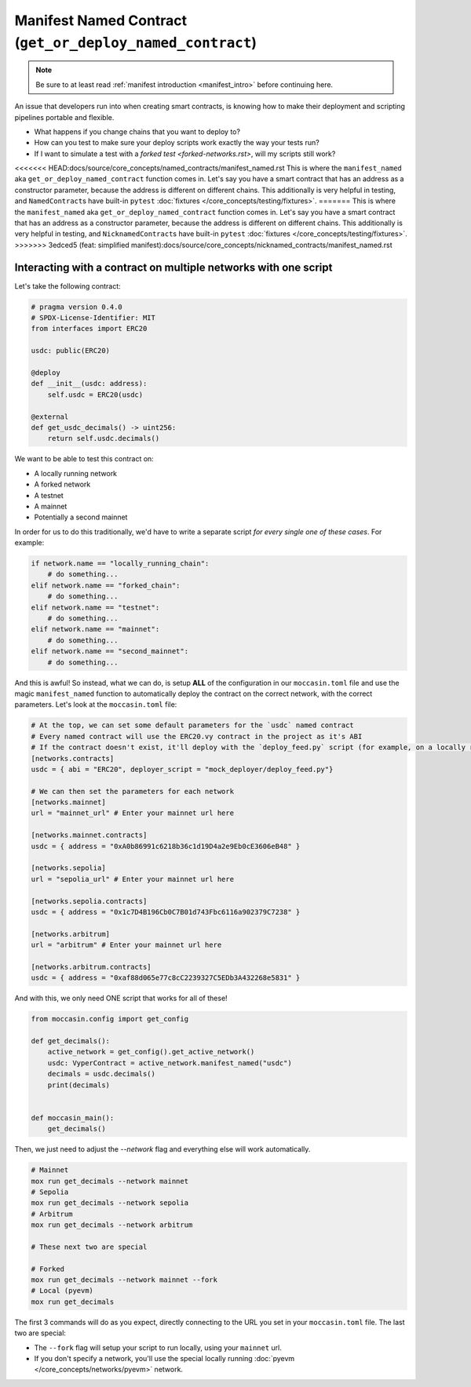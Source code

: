 .. _manifesting:

Manifest Named Contract (``get_or_deploy_named_contract``)
==========================================================

.. note::

    Be sure to at least read :ref:`manifest introduction <manifest_intro>` before continuing here.

An issue that developers run into when creating smart contracts, is knowing how to make their deployment and scripting pipelines portable and flexible. 

- What happens if you change chains that you want to deploy to?
- How can you test to make sure your deploy scripts work exactly the way your tests run?
- If I want to simulate a test with a `forked test <forked-networks.rst>`, will my scripts still work?

<<<<<<< HEAD:docs/source/core_concepts/named_contracts/manifest_named.rst
This is where the ``manifest_named`` aka ``get_or_deploy_named_contract`` function comes in. Let's say you have a smart contract that has an address as a constructor parameter, because the address is different on different chains. This additionally is very helpful in testing, and ``NamedContract``\s have built-in ``pytest`` :doc:`fixtures </core_concepts/testing/fixtures>`.
=======
This is where the ``manifest_named`` aka ``get_or_deploy_named_contract`` function comes in. Let's say you have a smart contract that has an address as a constructor parameter, because the address is different on different chains. This additionally is very helpful in testing, and ``NicknamedContract``\s have built-in ``pytest`` :doc:`fixtures </core_concepts/testing/fixtures>`.
>>>>>>> 3edced5 (feat: simplified manifest):docs/source/core_concepts/nicknamed_contracts/manifest_named.rst

Interacting with a contract on multiple networks with one script 
----------------------------------------------------------------

Let's take the following contract:

.. code-block:: python 

    # pragma version 0.4.0
    # SPDX-License-Identifier: MIT
    from interfaces import ERC20

    usdc: public(ERC20)

    @deploy
    def __init__(usdc: address):
        self.usdc = ERC20(usdc)
    
    @external
    def get_usdc_decimals() -> uint256:
        return self.usdc.decimals()

We want to be able to test this contract on:

- A locally running network 
- A forked network 
- A testnet 
- A mainnet 
- Potentially a second mainnet 

In order for us to do this traditionally, we'd have to write a separate script *for every single one of these cases*. For example:

.. code-block:: python 

    if network.name == "locally_running_chain":
        # do something...
    elif network.name == "forked_chain":
        # do something...
    elif network.name == "testnet":
        # do something...
    elif network.name == "mainnet":
        # do something...
    elif network.name == "second_mainnet":
        # do something...

And this is awful! So instead, what we can do, is setup **ALL** of the configuration in our ``moccasin.toml`` file and use the magic ``manifest_named`` function to automatically deploy the contract on the correct network, with the correct parameters. Let's look at the ``moccasin.toml`` file:

.. code-block:: toml 

    # At the top, we can set some default parameters for the `usdc` named contract 
    # Every named contract will use the ERC20.vy contract in the project as it's ABI 
    # If the contract doesn't exist, it'll deploy with the `deploy_feed.py` script (for example, on a locally running network)
    [networks.contracts]
    usdc = { abi = "ERC20", deployer_script = "mock_deployer/deploy_feed.py"}

    # We can then set the parameters for each network
    [networks.mainnet]
    url = "mainnet_url" # Enter your mainnet url here

    [networks.mainnet.contracts]
    usdc = { address = "0xA0b86991c6218b36c1d19D4a2e9Eb0cE3606eB48" }

    [networks.sepolia]
    url = "sepolia_url" # Enter your mainnet url here

    [networks.sepolia.contracts]
    usdc = { address = "0x1c7D4B196Cb0C7B01d743Fbc6116a902379C7238" }

    [networks.arbitrum]
    url = "arbitrum" # Enter your mainnet url here

    [networks.arbitrum.contracts]
    usdc = { address = "0xaf88d065e77c8cC2239327C5EDb3A432268e5831" }

And with this, we only need ONE script that works for all of these! 

.. code-block:: python 

    from moccasin.config import get_config

    def get_decimals():
        active_network = get_config().get_active_network()
        usdc: VyperContract = active_network.manifest_named("usdc")
        decimals = usdc.decimals()
        print(decimals)


    def moccasin_main():
        get_decimals()

Then, we just need to adjust the `--network` flag and everything else will work automatically.

.. code-block:: bash

    # Mainnet
    mox run get_decimals --network mainnet
    # Sepolia
    mox run get_decimals --network sepolia
    # Arbitrum
    mox run get_decimals --network arbitrum

    # These next two are special 

    # Forked
    mox run get_decimals --network mainnet --fork
    # Local (pyevm)
    mox run get_decimals 

The first 3 commands will do as you expect, directly connecting to the URL you set in your ``moccasin.toml`` file. The last two are special:

- The ``--fork`` flag will setup your script to run locally, using your ``mainnet`` url. 
- If you don't specify a network, you'll use the special locally running :doc:`pyevm </core_concepts/networks/pyevm>` network.